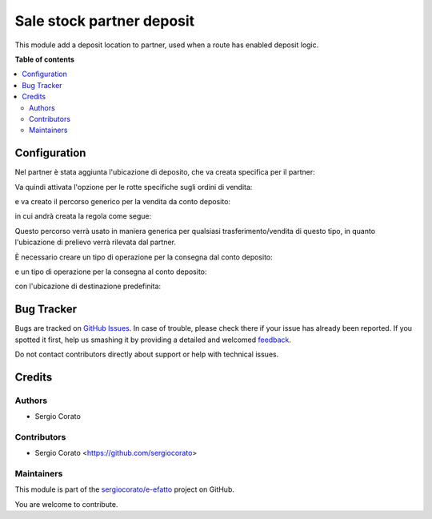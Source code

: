 ==========================
Sale stock partner deposit
==========================

.. !!!!!!!!!!!!!!!!!!!!!!!!!!!!!!!!!!!!!!!!!!!!!!!!!!!!
   !! This file is generated by oca-gen-addon-readme !!
   !! changes will be overwritten.                   !!
   !!!!!!!!!!!!!!!!!!!!!!!!!!!!!!!!!!!!!!!!!!!!!!!!!!!!

.. |badge1| image:: https://img.shields.io/badge/maturity-Beta-yellow.png
    :target: https://odoo-community.org/page/development-status
    :alt: Beta
.. |badge2| image:: https://img.shields.io/badge/github-sergiocorato%2Fe--efatto-lightgray.png?logo=github
    :target: https://github.com/sergiocorato/e-efatto/tree/12.0/sale_stock_partner_deposit
    :alt: sergiocorato/e-efatto

|badge1| |badge2| 

This module add a deposit location to partner, used when a route has enabled deposit logic.

**Table of contents**

.. contents::
   :local:

Configuration
=============

Nel partner è stata aggiunta l'ubicazione di deposito, che va creata specifica per il partner:

.. image:: https://raw.githubusercontent.com/sergiocorato/e-efatto/12.0/sale_stock_partner_deposit/static/description/ubicazione_partner_deposito.png
    :alt: deposito

.. image:: https://raw.githubusercontent.com/sergiocorato/e-efatto/12.0/sale_stock_partner_deposit/static/description/partner.png
    :alt: partner

Va quindi attivata l'opzione per le rotte specifiche sugli ordini di vendita:

.. image:: https://raw.githubusercontent.com/sergiocorato/e-efatto/12.0/sale_stock_partner_deposit/static/description/attivazione_rotte_so.png
    :alt: attivazione rotte ordine di vendita

e va creato il percorso generico per la vendita da conto deposito:

.. image:: https://raw.githubusercontent.com/sergiocorato/e-efatto/12.0/sale_stock_partner_deposit/static/description/percorso_da_deposito.png
    :alt: percorso da deposito

in cui andrà creata la regola come segue:

.. image:: https://raw.githubusercontent.com/sergiocorato/e-efatto/12.0/sale_stock_partner_deposit/static/description/regola_da_deposito_a_clienti.png
    :alt: regola

Questo percorso verrà usato in maniera generica per qualsiasi trasferimento/vendita di questo tipo, in quanto l'ubicazione di prelievo verrà rilevata dal partner.

È necessario creare un tipo di operazione per la consegna dal conto deposito:

.. image:: https://raw.githubusercontent.com/sergiocorato/e-efatto/12.0/sale_stock_partner_deposit/static/description/operazione_consegna_da_deposito.png
    :alt: operazione consegna da deposito

e un tipo di operazione per la consegna al conto deposito:

.. image:: https://raw.githubusercontent.com/sergiocorato/e-efatto/12.0/sale_stock_partner_deposit/static/description/operazione_consegna_a_deposito.png
    :alt: operazione consegna a deposito

con l'ubicazione di destinazione predefinita:

.. image:: https://raw.githubusercontent.com/sergiocorato/e-efatto/12.0/sale_stock_partner_deposit/static/description/ubicazione_generica_deposito.png
    :alt: ubicazione generica deposito

Bug Tracker
===========

Bugs are tracked on `GitHub Issues <https://github.com/sergiocorato/e-efatto/issues>`_.
In case of trouble, please check there if your issue has already been reported.
If you spotted it first, help us smashing it by providing a detailed and welcomed
`feedback <https://github.com/sergiocorato/e-efatto/issues/new?body=module:%20sale_stock_partner_deposit%0Aversion:%2012.0%0A%0A**Steps%20to%20reproduce**%0A-%20...%0A%0A**Current%20behavior**%0A%0A**Expected%20behavior**>`_.

Do not contact contributors directly about support or help with technical issues.

Credits
=======

Authors
~~~~~~~

* Sergio Corato

Contributors
~~~~~~~~~~~~

* Sergio Corato <https://github.com/sergiocorato>

Maintainers
~~~~~~~~~~~

This module is part of the `sergiocorato/e-efatto <https://github.com/sergiocorato/e-efatto/tree/12.0/sale_stock_partner_deposit>`_ project on GitHub.

You are welcome to contribute.
